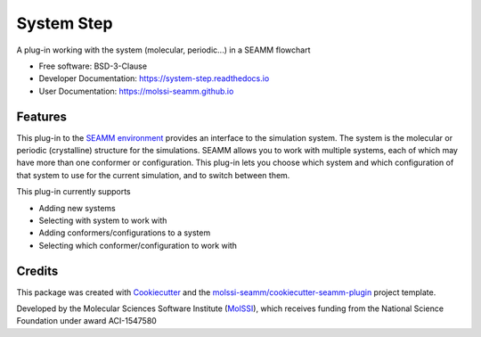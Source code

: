===========
System Step
===========

| |pull| |CI| |docs| |coverage| |lgtm| |PyUp|
| |Release| |PyPi|

A plug-in working with the system (molecular, periodic...) in a SEAMM flowchart

* Free software: BSD-3-Clause
* Developer Documentation: https://system-step.readthedocs.io
* User Documentation: https://molssi-seamm.github.io

.. |pull| image:: https://img.shields.io/github/issues-pr-raw/molssi-seamm/system_step
   :target: https://github.com/molssi-seamm/system_step/pulls
   :alt: GitHub pull requests

.. |CI| image:: https://github.com/molssi-seamm/system_step/workflows/CI/badge.svg
   :target: https://github.com/molssi-seamm/system_step/actions?query=workflow%3ACI
   :alt: CI status

.. |docs| image:: https://readthedocs.org/projects/system-step/badge/?version=latest
   :target: https://system-step.readthedocs.io/en/latest/?badge=latest
   :alt: Documentation Status

.. |coverage| image:: https://codecov.io/gh/molssi-seamm/system_step/branch/master/graph/badge.svg
   :target: https://codecov.io/gh/molssi-seamm/system_step
   :alt: Code coverage

.. |lgtm| image:: https://img.shields.io/lgtm/grade/python/g/molssi-seamm/system_step.svg?logo=lgtm&logoWidth=18
   :target: https://lgtm.com/projects/g/molssi-seamm/system_step/context:python
   :alt: Code Quality

.. |PyUp| image:: https://pyup.io/repos/github/molssi-seamm/system_step/shield.svg
   :target: https://pyup.io/repos/github/molssi-seamm/system_step/
   :alt: Updates for requirements

.. |Release| image:: https://github.com/molssi-seamm/system_step/workflows/Release/badge.svg
   :target: https://github.com/molssi-seamm/system_step/actions?query=workflow%3ARelease
   :alt: CI status for releases

.. |PyPi| image:: https://img.shields.io/pypi/v/system_step.svg
   :target: https://pypi.python.org/pypi/system_step
   :alt: Release version

Features
--------

This plug-in to the `SEAMM environment`_ provides an interface to the
simulation system. The system is the molecular or periodic
(crystalline) structure for the simulations. SEAMM allows you to work
with multiple systems, each of which may have more than one conformer
or configuration. This plug-in lets you choose which system and which
configuration of that system to use for the current simulation, and to
switch between them.

This plug-in currently supports

* Adding new systems
* Selecting with system to work with
* Adding conformers/configurations to a system
* Selecting which conformer/configuration to work with

.. _SEAMM environment: https://github.com/molssi-seamm

Credits
---------

This package was created with Cookiecutter_ and the
`molssi-seamm/cookiecutter-seamm-plugin`_ project template.

Developed by the Molecular Sciences Software Institute (MolSSI_),
which receives funding from the National Science Foundation under
award ACI-1547580

.. _Cookiecutter: https://github.com/audreyr/cookiecutter
.. _`molssi-seamm/cookiecutter-seamm-plugin`: https://github.com/molssi-seamm/cookiecutter-seamm-plugin
.. _MolSSI: https://molssi.org
